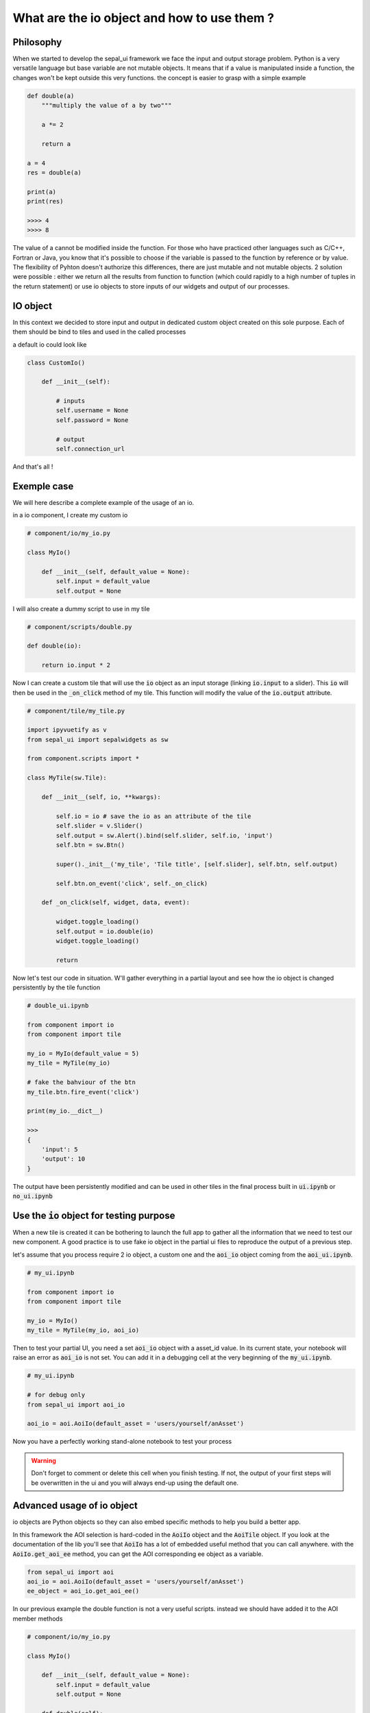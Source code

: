 What are the io object and how to use them ? 
============================================

Philosophy
----------

When we started to develop the sepal_ui framework we face the input and output storage problem. Python is a very versatile language but base variable are not mutable objects. It means that if a value is manipulated inside a function, the changes won't be kept outside this very functions. 
the concept is easier to grasp with a simple example 

.. code-block:: python 

    def double(a)
        """multiply the value of a by two"""
        
        a *= 2

        return a 

    a = 4 
    res = double(a)

    print(a)
    print(res)

    >>>> 4
    >>>> 8

The value of a cannot be modified inside the function. 
For those who have practiced other languages such as C/C++, Fortran or Java, you know that it's possible to choose if the variable is passed to the function by reference or by value. 
The flexibility of Pyhton doesn't authorize this differences, there are just mutable and not mutable objects. 
2 solution were possible : either we return all the results from function to function (which could rapidly to a high number of tuples in the return statement) or use io objects to store inputs of our widgets and output of our processes. 

IO object 
---------

In this context we decided to store input and output in dedicated custom object created on this sole purpose. 
Each of them should be bind to tiles and used in the called processes

a default io could look like

.. code-block:: python 

    class CustomIo()

        def __init__(self):

            # inputs 
            self.username = None
            self.password = None
            
            # output 
            self.connection_url


And that's all !

Exemple case 
------------

We will here describe a complete example of the usage of an io. 

in a io component, I create my custom io 

.. code-block:: python

    # component/io/my_io.py

    class MyIo()

        def __init__(self, default_value = None):
            self.input = default_value
            self.output = None

I will also create a dummy script to use in my tile 

.. code-block:: python 

    # component/scripts/double.py

    def double(io):

        return io.input * 2

Now I can create a custom tile that will use the :code:`io` object as an input storage (linking :code:`io.input` to a slider). 
This :code:`io` will then be used in the :code:`_on_click` method of my tile. 
This function will modify the value of the :code:`io.output` attribute.

.. code-block:: python 

    # component/tile/my_tile.py 

    import ipyvuetify as v 
    from sepal_ui import sepalwidgets as sw

    from component.scripts import *

    class MyTile(sw.Tile):

        def __init__(self, io, **kwargs):

            self.io = io # save the io as an attribute of the tile 
            self.slider = v.Slider()
            self.output = sw.Alert().bind(self.slider, self.io, 'input')
            self.btn = sw.Btn()

            super()._init__('my_tile', 'Tile title', [self.slider], self.btn, self.output)

            self.btn.on_event('click', self._on_click)

        def _on_click(self, widget, data, event):

            widget.toggle_loading()
            self.output = io.double(io)
            widget.toggle_loading()

            return 

Now let's test our code in situation. W'll gather everything in a partial layout and see how the io object is changed persistently by the tile function 

.. code-block:: python 

    # double_ui.ipynb

    from component import io
    from component import tile

    my_io = MyIo(default_value = 5)
    my_tile = MyTile(my_io)

    # fake the bahviour of the btn 
    my_tile.btn.fire_event('click')

    print(my_io.__dict__)

    >>> 
    {
        'input': 5
        'output': 10
    }

The output have been persistently modified and can be used in other tiles in the final process built in :code:`ui.ipynb` or :code:`no_ui.ipynb`

Use the :code:`io` object for testing purpose
---------------------------------------------

When a new tile is created it can be bothering to launch the full app to gather all the information that we need to test our new component.
A good practice is to use fake io object in the partial ui files to reproduce the output of a previous step. 

let's assume that you process require 2 io object, a custom one and the :code:`aoi_io` object coming from the :code:`aoi_ui.ipynb`.

.. code-block:: python

    # my_ui.ipynb

    from component import io
    from component import tile 

    my_io = MyIo()
    my_tile = MyTile(my_io, aoi_io)

Then to test your partial UI, you need a set :code:`aoi_io` object with a asset_id value. 
In its current state, your notebook will raise an error as :code:`aoi_io` is not set. 
You can add it in a debugging cell at the very beginning of the :code:`my_ui.ipynb`.

.. code-block:: python

    # my_ui.ipynb 

    # for debug only 
    from sepal_ui import aoi_io

    aoi_io = aoi.AoiIo(default_asset = 'users/yourself/anAsset')

Now you have a perfectly working stand-alone notebook to test your process 

.. warning::

    Don't forget to comment or delete this cell when you finish testing. 
    If not, the output of your first steps will be overwritten in the ui and you will always end-up using the default one. 


Advanced usage of io object 
---------------------------

io objects are Python objects so they can also embed specific methods to help you build a better app.

In this framework the AOI selection is hard-coded in the :code:`AoiIo` object and the :code:`AoiTile` object. 
If you look at the documentation of the lib you'll see that :code:`AoiIo` has a lot of embedded useful method that you can call anywhere.
with the :code:`AoiIo.get_aoi_ee` method, you can get the AOI corresponding ee object as a variable. 

.. code-block:: python 

    from sepal_ui import aoi
    aoi_io = aoi.AoiIo(default_asset = 'users/yourself/anAsset')
    ee_object = aoi_io.get_aoi_ee()


In our previous example the double function is not a very useful scripts. instead we should have added it to the AOI member methods

.. code:: python 

    # component/io/my_io.py

    class MyIo()

        def __init__(self, default_value = None):
            self.input = default_value
            self.output = None

        def double(self):

            return self.input * 2



